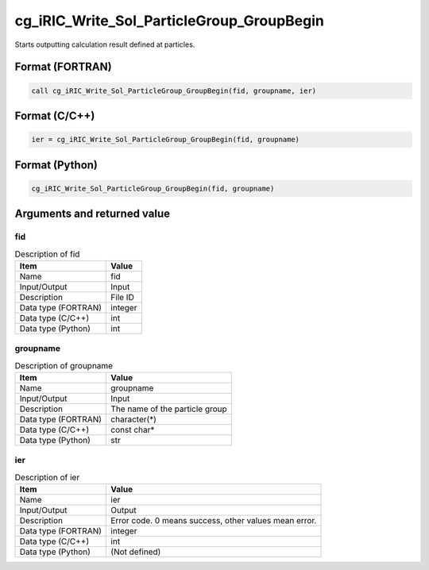 .. _sec_ref_cg_iRIC_Write_Sol_ParticleGroup_GroupBegin:

cg_iRIC_Write_Sol_ParticleGroup_GroupBegin
==========================================

Starts outputting calculation result defined at particles.

Format (FORTRAN)
-----------------

.. code-block:: fortran

   call cg_iRIC_Write_Sol_ParticleGroup_GroupBegin(fid, groupname, ier)

Format (C/C++)
-----------------

.. code-block:: c

   ier = cg_iRIC_Write_Sol_ParticleGroup_GroupBegin(fid, groupname)

Format (Python)
-----------------

.. code-block:: python

   cg_iRIC_Write_Sol_ParticleGroup_GroupBegin(fid, groupname)

Arguments and returned value
-------------------------------

fid
~~~

.. list-table:: Description of fid
   :header-rows: 1

   * - Item
     - Value
   * - Name
     - fid
   * - Input/Output
     - Input

   * - Description
     - File ID
   * - Data type (FORTRAN)
     - integer
   * - Data type (C/C++)
     - int
   * - Data type (Python)
     - int

groupname
~~~~~~~~~

.. list-table:: Description of groupname
   :header-rows: 1

   * - Item
     - Value
   * - Name
     - groupname
   * - Input/Output
     - Input

   * - Description
     - The name of the particle group
   * - Data type (FORTRAN)
     - character(*)
   * - Data type (C/C++)
     - const char*
   * - Data type (Python)
     - str

ier
~~~

.. list-table:: Description of ier
   :header-rows: 1

   * - Item
     - Value
   * - Name
     - ier
   * - Input/Output
     - Output

   * - Description
     - Error code. 0 means success, other values mean error.
   * - Data type (FORTRAN)
     - integer
   * - Data type (C/C++)
     - int
   * - Data type (Python)
     - (Not defined)

